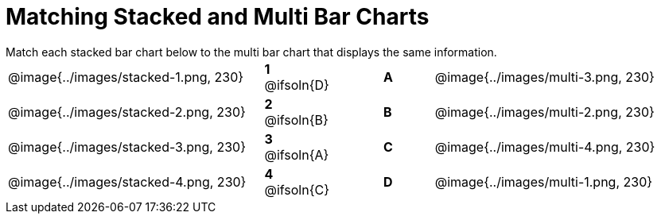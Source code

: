 = Matching Stacked and Multi Bar Charts
 
////
These images were made using this file and changing the filters
https://code.pyret.org/editor#program=1339iHNxzuqq5MZn6ENyA5-9KfTgfU7Wy
////

++++
<style>
p {margin: 0px 0px;}
.center, .centered-image { padding: 0.5ex 0ex; }
img { width: 230px; }
.solution::before{ content: ' → '; }
</style>
++++

[.linkInstructions]
Match each stacked bar chart below to the multi bar chart that displays the same information.

[.FillVerticalSpace, cols=".^10a,.^2a,2, .^2a,.^10a", stripes="none", grid="none", frame="none"]
|===
| @image{../images/stacked-1.png, 230}
|*1* @ifsoln{D}||*A*
| @image{../images/multi-3.png, 230}

| @image{../images/stacked-2.png, 230}
|*2* @ifsoln{B}||*B*
| @image{../images/multi-2.png, 230}

| @image{../images/stacked-3.png, 230}
|*3* @ifsoln{A}||*C*
| @image{../images/multi-4.png, 230}

| @image{../images/stacked-4.png, 230}
|*4* @ifsoln{C}||*D*
| @image{../images/multi-1.png, 230}
|===

